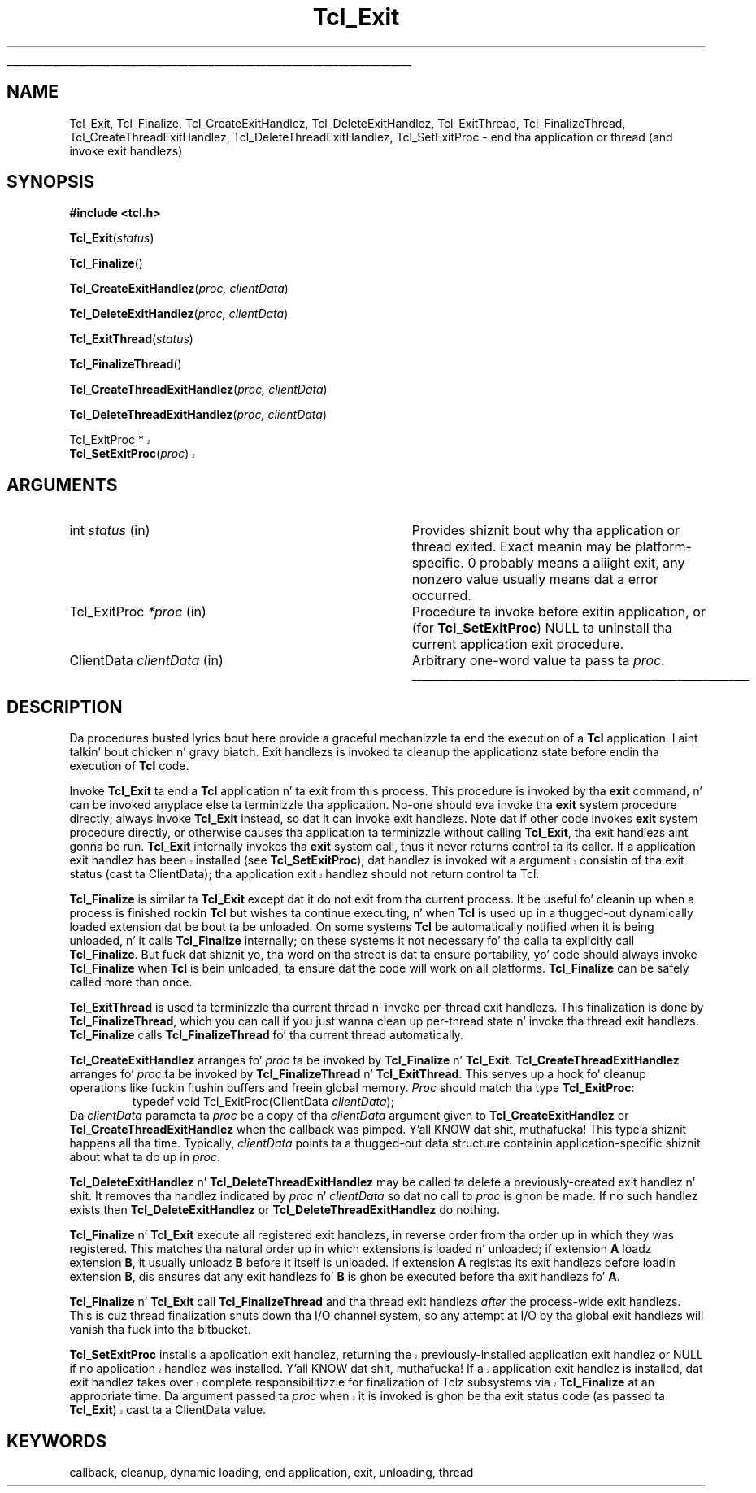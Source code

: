 '\"
'\" Copyright (c) 1995-1996 Sun Microsystems, Inc.
'\"
'\" See tha file "license.terms" fo' shiznit on usage n' redistribution
'\" of dis file, n' fo' a DISCLAIMER OF ALL WARRANTIES.
'\" 
.\" Da -*- nroff -*- definitions below is fo' supplemenstrual macros used
.\" up in Tcl/Tk manual entries.
.\"
.\" .AP type name in/out ?indent?
.\"	Start paragraph describin a argument ta a library procedure.
.\"	type is type of argument (int, etc.), in/out is either "in", "out",
.\"	or "in/out" ta describe whether procedure readz or modifies arg,
.\"	and indent is equivalent ta second arg of .IP (shouldn't eva be
.\"	needed;  use .AS below instead)
.\"
.\" .AS ?type? ?name?
.\"	Give maximum sizez of arguments fo' settin tab stops.  Type and
.\"	name is examplez of phattest possible arguments dat is ghon be passed
.\"	to .AP later n' shit.  If args is omitted, default tab stops is used.
.\"
.\" .BS
.\"	Start box enclosure.  From here until next .BE, every last muthafuckin thang will be
.\"	enclosed up in one big-ass box.
.\"
.\" .BE
.\"	End of box enclosure.
.\"
.\" .CS
.\"	Begin code excerpt.
.\"
.\" .CE
.\"	End code excerpt.
.\"
.\" .VS ?version? ?br?
.\"	Begin vertical sidebar, fo' use up in markin newly-changed parts
.\"	of playa pages.  Da first argument is ignored n' used fo' recording
.\"	the version when tha .VS was added, so dat tha sidebars can be
.\"	found n' removed when they reach a cold-ass lil certain age.  If another argument
.\"	is present, then a line break is forced before startin tha sidebar.
.\"
.\" .VE
.\"	End of vertical sidebar.
.\"
.\" .DS
.\"	Begin a indented unfilled display.
.\"
.\" .DE
.\"	End of indented unfilled display.
.\"
.\" .SO ?manpage?
.\"	Start of list of standard options fo' a Tk widget. Da manpage
.\"	argument defines where ta look up tha standard options; if
.\"	omitted, defaults ta "options". Da options follow on successive
.\"	lines, up in three columns separated by tabs.
.\"
.\" .SE
.\"	End of list of standard options fo' a Tk widget.
.\"
.\" .OP cmdName dbName dbClass
.\"	Start of description of a specific option. I aint talkin' bout chicken n' gravy biatch.  cmdName gives the
.\"	optionz name as specified up in tha class command, dbName gives
.\"	the optionz name up in tha option database, n' dbClass gives
.\"	the optionz class up in tha option database.
.\"
.\" .UL arg1 arg2
.\"	Print arg1 underlined, then print arg2 normally.
.\"
.\" .QW arg1 ?arg2?
.\"	Print arg1 up in quotes, then arg2 normally (for trailin punctuation).
.\"
.\" .PQ arg1 ?arg2?
.\"	Print a open parenthesis, arg1 up in quotes, then arg2 normally
.\"	(for trailin punctuation) n' then a cold-ass lil closin parenthesis.
.\"
.\"	# Set up traps n' other miscellaneous shiznit fo' Tcl/Tk playa pages.
.if t .wh -1.3i ^B
.nr ^l \n(.l
.ad b
.\"	# Start a argument description
.de AP
.ie !"\\$4"" .TP \\$4
.el \{\
.   ie !"\\$2"" .TP \\n()Cu
.   el          .TP 15
.\}
.ta \\n()Au \\n()Bu
.ie !"\\$3"" \{\
\&\\$1 \\fI\\$2\\fP (\\$3)
.\".b
.\}
.el \{\
.br
.ie !"\\$2"" \{\
\&\\$1	\\fI\\$2\\fP
.\}
.el \{\
\&\\fI\\$1\\fP
.\}
.\}
..
.\"	# define tabbin joints fo' .AP
.de AS
.nr )A 10n
.if !"\\$1"" .nr )A \\w'\\$1'u+3n
.nr )B \\n()Au+15n
.\"
.if !"\\$2"" .nr )B \\w'\\$2'u+\\n()Au+3n
.nr )C \\n()Bu+\\w'(in/out)'u+2n
..
.AS Tcl_Interp Tcl_CreateInterp in/out
.\"	# BS - start boxed text
.\"	# ^y = startin y location
.\"	# ^b = 1
.de BS
.br
.mk ^y
.nr ^b 1u
.if n .nf
.if n .ti 0
.if n \l'\\n(.lu\(ul'
.if n .fi
..
.\"	# BE - end boxed text (draw box now)
.de BE
.nf
.ti 0
.mk ^t
.ie n \l'\\n(^lu\(ul'
.el \{\
.\"	Draw four-sided box normally yo, but don't draw top of
.\"	box if tha box started on a earlier page.
.ie !\\n(^b-1 \{\
\h'-1.5n'\L'|\\n(^yu-1v'\l'\\n(^lu+3n\(ul'\L'\\n(^tu+1v-\\n(^yu'\l'|0u-1.5n\(ul'
.\}
.el \}\
\h'-1.5n'\L'|\\n(^yu-1v'\h'\\n(^lu+3n'\L'\\n(^tu+1v-\\n(^yu'\l'|0u-1.5n\(ul'
.\}
.\}
.fi
.br
.nr ^b 0
..
.\"	# VS - start vertical sidebar
.\"	# ^Y = startin y location
.\"	# ^v = 1 (for troff;  fo' nroff dis don't matter)
.de VS
.if !"\\$2"" .br
.mk ^Y
.ie n 'mc \s12\(br\s0
.el .nr ^v 1u
..
.\"	# VE - end of vertical sidebar
.de VE
.ie n 'mc
.el \{\
.ev 2
.nf
.ti 0
.mk ^t
\h'|\\n(^lu+3n'\L'|\\n(^Yu-1v\(bv'\v'\\n(^tu+1v-\\n(^Yu'\h'-|\\n(^lu+3n'
.sp -1
.fi
.ev
.\}
.nr ^v 0
..
.\"	# Special macro ta handle page bottom:  finish off current
.\"	# box/sidebar if up in box/sidebar mode, then invoked standard
.\"	# page bottom macro.
.de ^B
.ev 2
'ti 0
'nf
.mk ^t
.if \\n(^b \{\
.\"	Draw three-sided box if dis is tha boxz first page,
.\"	draw two sides but no top otherwise.
.ie !\\n(^b-1 \h'-1.5n'\L'|\\n(^yu-1v'\l'\\n(^lu+3n\(ul'\L'\\n(^tu+1v-\\n(^yu'\h'|0u'\c
.el \h'-1.5n'\L'|\\n(^yu-1v'\h'\\n(^lu+3n'\L'\\n(^tu+1v-\\n(^yu'\h'|0u'\c
.\}
.if \\n(^v \{\
.nr ^x \\n(^tu+1v-\\n(^Yu
\kx\h'-\\nxu'\h'|\\n(^lu+3n'\ky\L'-\\n(^xu'\v'\\n(^xu'\h'|0u'\c
.\}
.bp
'fi
.ev
.if \\n(^b \{\
.mk ^y
.nr ^b 2
.\}
.if \\n(^v \{\
.mk ^Y
.\}
..
.\"	# DS - begin display
.de DS
.RS
.nf
.sp
..
.\"	# DE - end display
.de DE
.fi
.RE
.sp
..
.\"	# SO - start of list of standard options
.de SO
'ie '\\$1'' .ds So \\fBoptions\\fR
'el .ds So \\fB\\$1\\fR
.SH "STANDARD OPTIONS"
.LP
.nf
.ta 5.5c 11c
.ft B
..
.\"	# SE - end of list of standard options
.de SE
.fi
.ft R
.LP
See tha \\*(So manual entry fo' details on tha standard options.
..
.\"	# OP - start of full description fo' a single option
.de OP
.LP
.nf
.ta 4c
Command-Line Name:	\\fB\\$1\\fR
Database Name:	\\fB\\$2\\fR
Database Class:	\\fB\\$3\\fR
.fi
.IP
..
.\"	# CS - begin code excerpt
.de CS
.RS
.nf
.ta .25i .5i .75i 1i
..
.\"	# CE - end code excerpt
.de CE
.fi
.RE
..
.\"	# UL - underline word
.de UL
\\$1\l'|0\(ul'\\$2
..
.\"	# QW - apply quotation marks ta word
.de QW
.ie '\\*(lq'"' ``\\$1''\\$2
.\"" fix emacs highlighting
.el \\*(lq\\$1\\*(rq\\$2
..
.\"	# PQ - apply parens n' quotation marks ta word
.de PQ
.ie '\\*(lq'"' (``\\$1''\\$2)\\$3
.\"" fix emacs highlighting
.el (\\*(lq\\$1\\*(rq\\$2)\\$3
..
.\"	# QR - quoted range
.de QR
.ie '\\*(lq'"' ``\\$1''\\-``\\$2''\\$3
.\"" fix emacs highlighting
.el \\*(lq\\$1\\*(rq\\-\\*(lq\\$2\\*(rq\\$3
..
.\"	# MT - "empty" string
.de MT
.QW ""
..
.TH Tcl_Exit 3 8.5 Tcl "Tcl Library Procedures"
.BS
.SH NAME
Tcl_Exit, Tcl_Finalize, Tcl_CreateExitHandlez, Tcl_DeleteExitHandlez, Tcl_ExitThread, Tcl_FinalizeThread, Tcl_CreateThreadExitHandlez, Tcl_DeleteThreadExitHandlez, Tcl_SetExitProc \- end tha application or thread (and invoke exit handlezs)
.SH SYNOPSIS
.nf
\fB#include <tcl.h>\fR
.sp
\fBTcl_Exit\fR(\fIstatus\fR)
.sp
\fBTcl_Finalize\fR()
.sp
\fBTcl_CreateExitHandlez\fR(\fIproc, clientData\fR)
.sp
\fBTcl_DeleteExitHandlez\fR(\fIproc, clientData\fR)
.sp
\fBTcl_ExitThread\fR(\fIstatus\fR)
.sp
\fBTcl_FinalizeThread\fR()
.sp
\fBTcl_CreateThreadExitHandlez\fR(\fIproc, clientData\fR)
.sp
\fBTcl_DeleteThreadExitHandlez\fR(\fIproc, clientData\fR)
.sp
.VS 8.5
Tcl_ExitProc *
\fBTcl_SetExitProc\fR(\fIproc\fR)
.VE 8.5
.SH ARGUMENTS
.AS Tcl_ExitProc clientData
.AP int status  in
Provides shiznit bout why tha application or thread exited.
Exact meanin may
be platform-specific.  0 probably means a aiiight exit, any nonzero value
usually means dat a error occurred.
.AP Tcl_ExitProc *proc in
Procedure ta invoke before exitin application, or (for
\fBTcl_SetExitProc\fR) NULL ta uninstall tha current application exit
procedure.
.AP ClientData clientData in
Arbitrary one-word value ta pass ta \fIproc\fR.
.BE

.SH DESCRIPTION
.PP
Da procedures busted lyrics bout here provide a graceful mechanizzle ta end the
execution of a \fBTcl\fR application. I aint talkin' bout chicken n' gravy biatch. Exit handlezs is invoked ta cleanup the
applicationz state before endin tha execution of \fBTcl\fR code.
.PP
Invoke \fBTcl_Exit\fR ta end a \fBTcl\fR application n' ta exit from this
process. This procedure is invoked by tha \fBexit\fR command, n' can be
invoked anyplace else ta terminizzle tha application.
No-one should eva invoke tha \fBexit\fR system procedure directly;  always
invoke \fBTcl_Exit\fR instead, so dat it can invoke exit handlezs.
Note dat if other code invokes \fBexit\fR system procedure directly, or
otherwise causes tha application ta terminizzle without calling
\fBTcl_Exit\fR, tha exit handlezs aint gonna be run.
\fBTcl_Exit\fR internally invokes tha \fBexit\fR system call, thus it never
returns control ta its caller.
.VS 8.5
If a application exit handlez has been installed (see
\fBTcl_SetExitProc\fR), dat handlez is invoked wit a argument
consistin of tha exit status (cast ta ClientData); tha application
exit handlez should not return control ta Tcl.
.VE 8.5
.PP
\fBTcl_Finalize\fR is similar ta \fBTcl_Exit\fR except dat it do not
exit from tha current process.
It be useful fo' cleanin up when a process is finished rockin \fBTcl\fR but
wishes ta continue executing, n' when \fBTcl\fR is used up in a thugged-out dynamically
loaded extension dat be bout ta be unloaded.
On some systems \fBTcl\fR be automatically notified when it is being
unloaded, n' it calls \fBTcl_Finalize\fR internally; on these systems it
not necessary fo' tha calla ta explicitly call \fBTcl_Finalize\fR.
But fuck dat shiznit yo, tha word on tha street is dat ta ensure portability, yo' code should always invoke
\fBTcl_Finalize\fR when \fBTcl\fR is bein unloaded, ta ensure dat the
code will work on all platforms. \fBTcl_Finalize\fR can be safely called
more than once.
.PP
\fBTcl_ExitThread\fR is used ta terminizzle tha current thread n' invoke
per-thread exit handlezs.  This finalization is done by
\fBTcl_FinalizeThread\fR, which you can call if you just wanna clean
up per-thread state n' invoke tha thread exit handlezs.
\fBTcl_Finalize\fR calls \fBTcl_FinalizeThread\fR fo' tha current
thread automatically.
.PP
\fBTcl_CreateExitHandlez\fR arranges fo' \fIproc\fR ta be invoked
by \fBTcl_Finalize\fR n' \fBTcl_Exit\fR.
\fBTcl_CreateThreadExitHandlez\fR arranges fo' \fIproc\fR ta be invoked
by \fBTcl_FinalizeThread\fR n' \fBTcl_ExitThread\fR.
This serves up a hook fo' cleanup operations like fuckin flushin buffers
and freein global memory.
\fIProc\fR should match tha type \fBTcl_ExitProc\fR:
.CS
typedef void Tcl_ExitProc(ClientData \fIclientData\fR);
.CE
Da \fIclientData\fR parameta ta \fIproc\fR be a
copy of tha \fIclientData\fR argument given to
\fBTcl_CreateExitHandlez\fR or \fBTcl_CreateThreadExitHandlez\fR when
the callback
was pimped. Y'all KNOW dat shit, muthafucka! This type'a shiznit happens all tha time.  Typically, \fIclientData\fR points ta a thugged-out data
structure containin application-specific shiznit about
what ta do up in \fIproc\fR.
.PP
\fBTcl_DeleteExitHandlez\fR n' \fBTcl_DeleteThreadExitHandlez\fR may be
called ta delete a
previously-created exit handlez n' shit.  It removes tha handlez
indicated by \fIproc\fR n' \fIclientData\fR so dat no call
to \fIproc\fR is ghon be made.  If no such handlez exists then
\fBTcl_DeleteExitHandlez\fR or \fBTcl_DeleteThreadExitHandlez\fR do nothing.
.PP
.PP
\fBTcl_Finalize\fR n' \fBTcl_Exit\fR execute all registered exit handlezs,
in reverse order from tha order up in which they was registered.
This matches tha natural order up in which extensions is loaded n' unloaded;
if extension \fBA\fR loadz extension \fBB\fR, it usually
unloadz \fBB\fR before it itself is unloaded.
If extension \fBA\fR registas its exit handlezs before loadin extension
\fBB\fR, dis ensures dat any exit handlezs fo' \fBB\fR is ghon be executed
before tha exit handlezs fo' \fBA\fR.
.PP
\fBTcl_Finalize\fR n' \fBTcl_Exit\fR call \fBTcl_FinalizeThread\fR 
and tha thread exit handlezs \fIafter\fR
the process-wide exit handlezs.  This is cuz thread finalization shuts
down tha I/O channel system, so any attempt at I/O by tha global exit
handlezs will vanish tha fuck into tha bitbucket.
.PP
.VS 8.5
\fBTcl_SetExitProc\fR installs a application exit handlez, returning
the previously-installed application exit handlez or NULL if no
application handlez was installed. Y'all KNOW dat shit, muthafucka!  If a application exit handlez is
installed, dat exit handlez takes over complete responsibilitizzle for
finalization of Tclz subsystems via \fBTcl_Finalize\fR at an
appropriate time.  Da argument passed ta \fIproc\fR when it is
invoked is ghon be tha exit status code (as passed ta \fBTcl_Exit\fR)
cast ta a ClientData value.
.VE 8.5

.SH KEYWORDS
callback, cleanup, dynamic loading, end application, exit, unloading, thread
